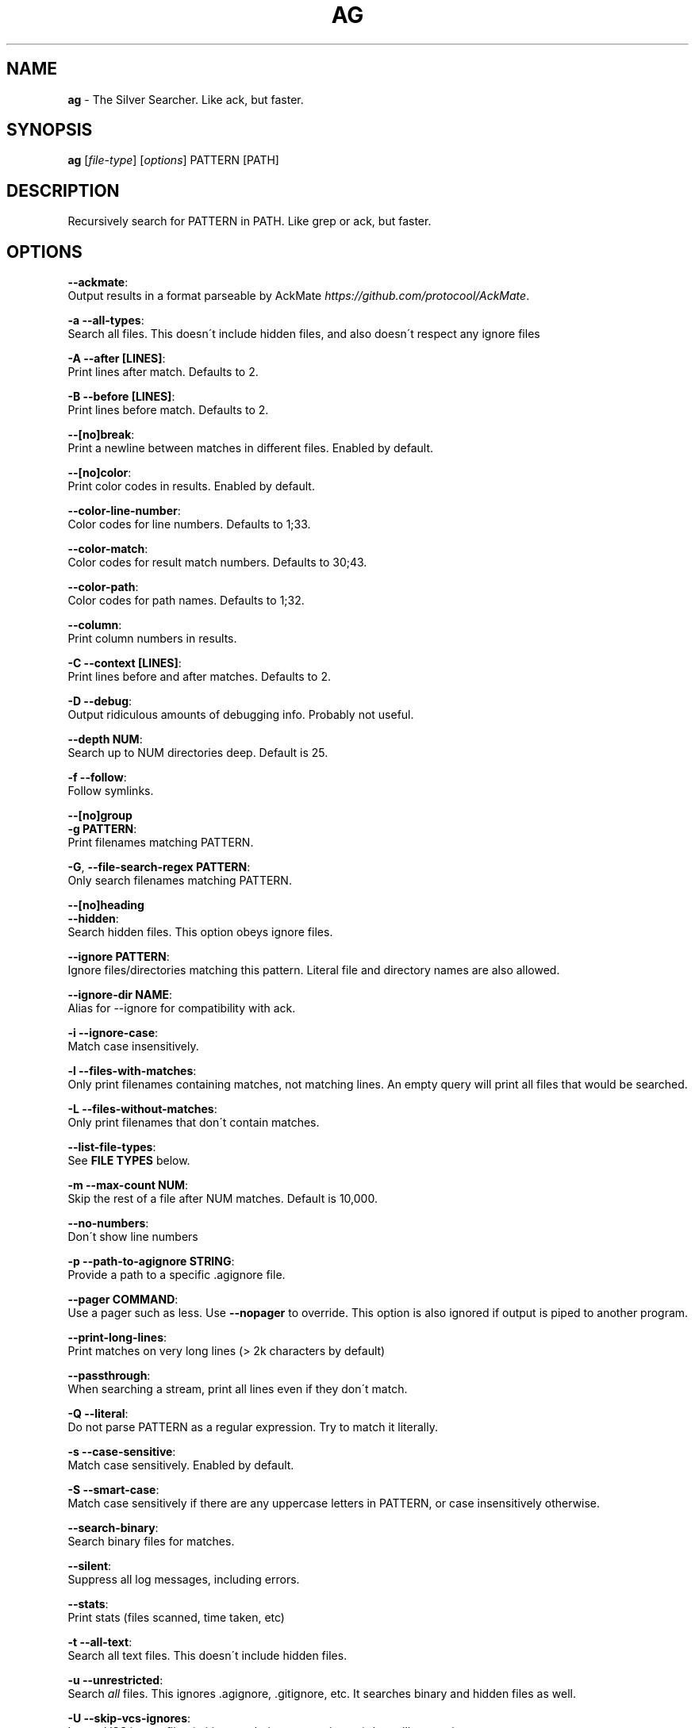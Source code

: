 .\" generated with Ronn/v0.7.3
.\" http://github.com/rtomayko/ronn/tree/0.7.3
.
.TH "AG" "1" "August 2014" "" ""
.
.SH "NAME"
\fBag\fR \- The Silver Searcher\. Like ack, but faster\.
.
.SH "SYNOPSIS"
\fBag\fR [\fIfile\-type\fR] [\fIoptions\fR] PATTERN [PATH]
.
.SH "DESCRIPTION"
Recursively search for PATTERN in PATH\. Like grep or ack, but faster\.
.
.SH "OPTIONS"
\fB\-\-ackmate\fR:
.
.br
\~\~\~\~ Output results in a format parseable by AckMate \fIhttps://github\.com/protocool/AckMate\fR\.
.
.P
\fB\-a \-\-all\-types\fR:
.
.br
\~\~\~\~ Search all files\. This doesn\'t include hidden files, and also doesn\'t respect any ignore files
.
.P
\fB\-A \-\-after [LINES]\fR:
.
.br
\~\~\~\~ Print lines after match\. Defaults to 2\.
.
.P
\fB\-B \-\-before [LINES]\fR:
.
.br
\~\~\~\~ Print lines before match\. Defaults to 2\.
.
.P
\fB\-\-[no]break\fR:
.
.br
\~\~\~\~ Print a newline between matches in different files\. Enabled by default\.
.
.P
\fB\-\-[no]color\fR:
.
.br
\~\~\~\~ Print color codes in results\. Enabled by default\.
.
.P
\fB\-\-color\-line\-number\fR:
.
.br
\~\~\~\~ Color codes for line numbers\. Defaults to 1;33\.
.
.P
\fB\-\-color\-match\fR:
.
.br
\~\~\~\~ Color codes for result match numbers\. Defaults to 30;43\.
.
.P
\fB\-\-color\-path\fR:
.
.br
\~\~\~\~ Color codes for path names\. Defaults to 1;32\.
.
.P
\fB\-\-column\fR:
.
.br
\~\~\~\~ Print column numbers in results\.
.
.P
\fB\-C \-\-context [LINES]\fR:
.
.br
\~\~\~\~ Print lines before and after matches\. Defaults to 2\.
.
.P
\fB\-D \-\-debug\fR:
.
.br
\~\~\~\~ Output ridiculous amounts of debugging info\. Probably not useful\.
.
.P
\fB\-\-depth NUM\fR:
.
.br
\~\~\~\~ Search up to NUM directories deep\. Default is 25\.
.
.P
\fB\-f \-\-follow\fR:
.
.br
\~\~\~\~ Follow symlinks\.
.
.P
\fB\-\-[no]group\fR
.
.br
\fB\-g PATTERN\fR:
.
.br
\~\~\~\~ Print filenames matching PATTERN\.
.
.P
\fB\-G\fR, \fB\-\-file\-search\-regex PATTERN\fR:
.
.br
\~\~\~\~ Only search filenames matching PATTERN\.
.
.P
\fB\-\-[no]heading\fR
.
.br
\fB\-\-hidden\fR:
.
.br
\~\~\~\~ Search hidden files\. This option obeys ignore files\.
.
.P
\fB\-\-ignore PATTERN\fR:
.
.br
\~\~\~\~ Ignore files/directories matching this pattern\. Literal file and directory names are also allowed\.
.
.P
\fB\-\-ignore\-dir NAME\fR:
.
.br
\~\~\~\~ Alias for \-\-ignore for compatibility with ack\.
.
.P
\fB\-i \-\-ignore\-case\fR:
.
.br
\~\~\~\~ Match case insensitively\.
.
.P
\fB\-l \-\-files\-with\-matches\fR:
.
.br
\~\~\~\~ Only print filenames containing matches, not matching lines\. An empty query will print all files that would be searched\.
.
.P
\fB\-L \-\-files\-without\-matches\fR:
.
.br
\~\~\~\~ Only print filenames that don\'t contain matches\.
.
.P
\fB\-\-list\-file\-types\fR:
.
.br
\~\~\~\~ See \fBFILE TYPES\fR below\.
.
.P
\fB\-m \-\-max\-count NUM\fR:
.
.br
\~\~\~\~ Skip the rest of a file after NUM matches\. Default is 10,000\.
.
.P
\fB\-\-no\-numbers\fR:
.
.br
\~\~\~\~ Don\'t show line numbers
.
.P
\fB\-p \-\-path\-to\-agignore STRING\fR:
.
.br
\~\~\~\~ Provide a path to a specific \.agignore file\.
.
.P
\fB\-\-pager COMMAND\fR:
.
.br
\~\~\~\~ Use a pager such as less\. Use \fB\-\-nopager\fR to override\. This option is also ignored if output is piped to another program\.
.
.P
\fB\-\-print\-long\-lines\fR:
.
.br
\~\~\~\~ Print matches on very long lines (> 2k characters by default)
.
.P
\fB\-\-passthrough\fR:
.
.br
\~\~\~\~ When searching a stream, print all lines even if they don\'t match\.
.
.P
\fB\-Q \-\-literal\fR:
.
.br
\~\~\~\~ Do not parse PATTERN as a regular expression\. Try to match it literally\.
.
.P
\fB\-s \-\-case\-sensitive\fR:
.
.br
\~\~\~\~ Match case sensitively\. Enabled by default\.
.
.P
\fB\-S \-\-smart\-case\fR:
.
.br
\~\~\~\~ Match case sensitively if there are any uppercase letters in PATTERN, or case insensitively otherwise\.
.
.P
\fB\-\-search\-binary\fR:
.
.br
\~\~\~\~ Search binary files for matches\.
.
.P
\fB\-\-silent\fR:
.
.br
\~\~\~\~ Suppress all log messages, including errors\.
.
.P
\fB\-\-stats\fR:
.
.br
\~\~\~\~ Print stats (files scanned, time taken, etc)
.
.P
\fB\-t \-\-all\-text\fR:
.
.br
\~\~\~\~ Search all text files\. This doesn\'t include hidden files\.
.
.P
\fB\-u \-\-unrestricted\fR:
.
.br
\~\~\~\~ Search \fIall\fR files\. This ignores \.agignore, \.gitignore, etc\. It searches binary and hidden files as well\.
.
.P
\fB\-U \-\-skip\-vcs\-ignores\fR:
.
.br
\~\~\~\~ Ignore VCS ignore files (\.gitignore, \.hgignore, svn:ignore), but still use \.agignore\.
.
.P
\fB\-v \-\-invert\-match\fR
.
.br
\fB\-w \-\-word\-regexp\fR:
.
.br
\~\~\~\~ Only match whole words\.
.
.P
\fB\-z \-\-search\-zip\fR:
.
.br
\~\~\~\~ Search contents of compressed files\.
.
.SH "FILE TYPES"
It is possible to restrict the types of files searched\. For example, passing \fB\-\-html\fR as the \fBfile\-types\fR parameter will search only files with the extensions \fBhtm\fR, \fBhtml\fR, \fBshtml\fR or \fBxhtml\fR\. For a list of supported \fBfile\-types\fR run \fBag \-\-list\-file\-types\fR\.
.
.SH "IGNORING FILES"
By default, ag will ignore files matched by patterns in \.gitignore, \.hgignore, or \.agignore\. These files can be anywhere in the directories being searched\. Ag also ignores files matched by the svn:ignore property if \fBsvn \-\-version\fR is 1\.6 or older\. Finally, ag looks in $HOME/\.agignore for ignore patterns\. Binary files are ignored by default as well\.
.
.P
If you want to ignore \.gitignore, \.hgignore, and svn:ignore but still take \.agignore into account, use \fB\-U\fR\.
.
.P
Use the \fB\-t\fR option to search all text files, \fB\-a\fR to search all files, and \fB\-u\fR to search all including hidden files\.
.
.SH "EXAMPLES"
\fBag printf\fR: Find matches for "printf" in the current directory\.
.
.P
\fBag foo /bar/\fR: Find matches for "foo" in path /bar/\.
.
.SH "SEE ALSO"
grep(1)
